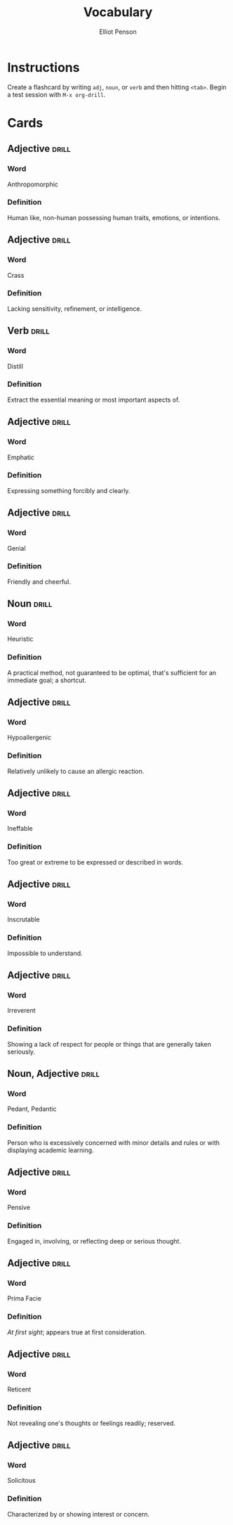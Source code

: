 #+TITLE: Vocabulary
#+AUTHOR: Elliot Penson

* Instructions

  Create a flashcard by writing ~adj~, ~noun~, or ~verb~ and then hitting
  ~<tab>~. Begin a test session with ~M-x org-drill~.

* Cards

** Adjective                                                          :drill:
   SCHEDULED: <2018-10-05 Fri>
   :PROPERTIES:
   :DRILL_CARD_TYPE: twosided
   :ID:       2E43F534-1683-4391-A37F-CAE6D02F7882
   :DRILL_LAST_INTERVAL: 9.1096
   :DRILL_REPEATS_SINCE_FAIL: 3
   :DRILL_TOTAL_REPEATS: 2
   :DRILL_FAILURE_COUNT: 0
   :DRILL_AVERAGE_QUALITY: 3.5
   :DRILL_EASE: 2.36
   :DRILL_LAST_QUALITY: 4
   :DRILL_LAST_REVIEWED: [2018-09-26 Wed 00:27]
   :END:

*** Word

    Anthropomorphic

*** Definition

    Human like, non-human possessing human traits, emotions, or intentions.

** Adjective                                                          :drill:
   SCHEDULED: <2018-10-06 Sat>
   :PROPERTIES:
   :DRILL_CARD_TYPE: twosided
   :ID:       24DF2E32-B372-4B95-87AB-C38A57753C80
   :DRILL_LAST_INTERVAL: 10.3873
   :DRILL_REPEATS_SINCE_FAIL: 3
   :DRILL_TOTAL_REPEATS: 2
   :DRILL_FAILURE_COUNT: 0
   :DRILL_AVERAGE_QUALITY: 4.0
   :DRILL_EASE: 2.46
   :DRILL_LAST_QUALITY: 3
   :DRILL_LAST_REVIEWED: [2018-09-26 Wed 00:27]
   :END:

*** Word

    Crass

*** Definition

    Lacking sensitivity, refinement, or intelligence.

** Verb                                                               :drill:
   SCHEDULED: <2018-09-30 Sun>
   :PROPERTIES:
   :DRILL_CARD_TYPE: twosided
   :ID:       566639E9-4CEF-4794-B194-D078CAE951F6
   :DRILL_LAST_INTERVAL: 3.995
   :DRILL_REPEATS_SINCE_FAIL: 2
   :DRILL_TOTAL_REPEATS: 3
   :DRILL_FAILURE_COUNT: 1
   :DRILL_AVERAGE_QUALITY: 3.0
   :DRILL_EASE: 2.46
   :DRILL_LAST_QUALITY: 3
   :DRILL_LAST_REVIEWED: [2018-09-26 Wed 00:29]
   :END:

*** Word

    Distill

*** Definition

    Extract the essential meaning or most important aspects of.

** Adjective                                                          :drill:
   SCHEDULED: <2018-10-07 Sun>
   :PROPERTIES:
   :DRILL_CARD_TYPE: twosided
   :ID:       55CAB1CB-C77F-4E0D-BFBF-34106FDCA7E9
   :DRILL_LAST_INTERVAL: 10.764
   :DRILL_REPEATS_SINCE_FAIL: 3
   :DRILL_TOTAL_REPEATS: 2
   :DRILL_FAILURE_COUNT: 0
   :DRILL_AVERAGE_QUALITY: 4.5
   :DRILL_EASE: 2.6
   :DRILL_LAST_QUALITY: 4
   :DRILL_LAST_REVIEWED: [2018-09-26 Wed 00:27]
   :END:

*** Word

    Emphatic

*** Definition

    Expressing something forcibly and clearly.

** Adjective                                                          :drill:
   SCHEDULED: <2018-09-30 Sun>
   :PROPERTIES:
   :DRILL_CARD_TYPE: twosided
   :ID:       E8F5CA02-6246-4B0E-A390-ACE8088A3485
   :DRILL_LAST_INTERVAL: 4.0
   :DRILL_REPEATS_SINCE_FAIL: 2
   :DRILL_TOTAL_REPEATS: 1
   :DRILL_FAILURE_COUNT: 0
   :DRILL_AVERAGE_QUALITY: 4.0
   :DRILL_EASE: 2.5
   :DRILL_LAST_QUALITY: 4
   :DRILL_LAST_REVIEWED: [2018-09-26 Wed 00:28]
   :END:

*** Word

    Genial

*** Definition

    Friendly and cheerful.

** Noun                                                               :drill:
   SCHEDULED: <2018-10-02 Tue>
   :PROPERTIES:
   :DRILL_CARD_TYPE: twosided
   :ID:       AD8BC9F4-1311-4418-B5EB-FAFC7D15CB5F
   :DRILL_LAST_INTERVAL: 10.764
   :DRILL_REPEATS_SINCE_FAIL: 3
   :DRILL_TOTAL_REPEATS: 2
   :DRILL_FAILURE_COUNT: 0
   :DRILL_AVERAGE_QUALITY: 4.5
   :DRILL_EASE: 2.6
   :DRILL_LAST_QUALITY: 4
   :DRILL_LAST_REVIEWED: [2018-09-21 Fri 22:00]
   :END:

*** Word

    Heuristic

*** Definition

    A practical method, not guaranteed to be optimal, that's sufficient for an
    immediate goal; a shortcut.

** Adjective                                                          :drill:
   SCHEDULED: <2018-10-06 Sat>
   :PROPERTIES:
   :DRILL_CARD_TYPE: twosided
   :ID:       14849825-4B3C-46DD-A75D-4332C2083B15
   :DRILL_LAST_INTERVAL: 10.352
   :DRILL_REPEATS_SINCE_FAIL: 3
   :DRILL_TOTAL_REPEATS: 2
   :DRILL_FAILURE_COUNT: 0
   :DRILL_AVERAGE_QUALITY: 4.5
   :DRILL_EASE: 2.6
   :DRILL_LAST_QUALITY: 5
   :DRILL_LAST_REVIEWED: [2018-09-26 Wed 00:28]
   :END:

*** Word

    Hypoallergenic

*** Definition

    Relatively unlikely to cause an allergic reaction.

** Adjective                                                          :drill:
   SCHEDULED: <2018-09-30 Sun>
   :PROPERTIES:
   :DRILL_CARD_TYPE: twosided
   :ID:       01741107-3BAC-4778-BE59-C7E4910EA4D6
   :DRILL_LAST_INTERVAL: 3.86
   :DRILL_REPEATS_SINCE_FAIL: 2
   :DRILL_TOTAL_REPEATS: 5
   :DRILL_FAILURE_COUNT: 3
   :DRILL_AVERAGE_QUALITY: 1.8
   :DRILL_EASE: 2.36
   :DRILL_LAST_QUALITY: 3
   :DRILL_LAST_REVIEWED: [2018-09-26 Wed 00:30]
   :END:

*** Word

    Ineffable

*** Definition

    Too great or extreme to be expressed or described in words.

** Adjective                                                          :drill:
   SCHEDULED: <2018-10-02 Tue>
   :PROPERTIES:
   :DRILL_CARD_TYPE: twosided
   :ID:       C828036F-4AD6-45B8-BAC0-9C53279B12A3
   :DRILL_LAST_INTERVAL: 11.1407
   :DRILL_REPEATS_SINCE_FAIL: 3
   :DRILL_TOTAL_REPEATS: 2
   :DRILL_FAILURE_COUNT: 0
   :DRILL_AVERAGE_QUALITY: 5.0
   :DRILL_EASE: 2.7
   :DRILL_LAST_QUALITY: 5
   :DRILL_LAST_REVIEWED: [2018-09-21 Fri 22:00]
   :END:

*** Word

    Inscrutable

*** Definition

    Impossible to understand.

** Adjective                                                          :drill:
   SCHEDULED: <2018-09-30 Sun>
   :PROPERTIES:
   :DRILL_CARD_TYPE: twosided
   :ID:       30FFFEF3-4FCA-4A03-821D-329B3655FD26
   :DRILL_LAST_INTERVAL: 3.725
   :DRILL_REPEATS_SINCE_FAIL: 2
   :DRILL_TOTAL_REPEATS: 5
   :DRILL_FAILURE_COUNT: 3
   :DRILL_AVERAGE_QUALITY: 1.2
   :DRILL_EASE: 2.22
   :DRILL_LAST_QUALITY: 3
   :DRILL_LAST_REVIEWED: [2018-09-26 Wed 00:31]
   :END:

*** Word

    Irreverent

*** Definition

    Showing a lack of respect for people or things that are generally taken
    seriously.

** Noun, Adjective                                                    :drill:
   SCHEDULED: <2018-09-30 Sun>
   :PROPERTIES:
   :DRILL_CARD_TYPE: twosided
   :ID:       5E04D751-F895-46C1-978A-416870A34B9B
   :DRILL_LAST_INTERVAL: 4.0
   :DRILL_REPEATS_SINCE_FAIL: 2
   :DRILL_TOTAL_REPEATS: 1
   :DRILL_FAILURE_COUNT: 0
   :DRILL_AVERAGE_QUALITY: 4.0
   :DRILL_EASE: 2.5
   :DRILL_LAST_QUALITY: 4
   :DRILL_LAST_REVIEWED: [2018-09-26 Wed 00:29]
   :END:

*** Word

    Pedant, Pedantic

*** Definition

    Person who is excessively concerned with minor details and rules or with
    displaying academic learning.

** Adjective                                                          :drill:
   SCHEDULED: <2018-09-30 Sun>
   :PROPERTIES:
   :DRILL_CARD_TYPE: twosided
   :ID:       946AB4B7-E026-486F-82BD-C9B74A78C671
   :DRILL_LAST_INTERVAL: 3.86
   :DRILL_REPEATS_SINCE_FAIL: 2
   :DRILL_TOTAL_REPEATS: 1
   :DRILL_FAILURE_COUNT: 0
   :DRILL_AVERAGE_QUALITY: 3.0
   :DRILL_EASE: 2.36
   :DRILL_LAST_QUALITY: 3
   :DRILL_LAST_REVIEWED: [2018-09-26 Wed 00:28]
   :END:

*** Word

    Pensive

*** Definition

    Engaged in, involving, or reflecting deep or serious thought.

** Adjective                                                          :drill:
   SCHEDULED: <2018-10-05 Fri>
   :PROPERTIES:
   :DRILL_CARD_TYPE: twosided
   :ID:       FF38ABB0-ECF9-4B9B-91B5-1DB1DB2A8DCC
   :DRILL_LAST_INTERVAL: 9.1096
   :DRILL_REPEATS_SINCE_FAIL: 3
   :DRILL_TOTAL_REPEATS: 2
   :DRILL_FAILURE_COUNT: 0
   :DRILL_AVERAGE_QUALITY: 3.5
   :DRILL_EASE: 2.36
   :DRILL_LAST_QUALITY: 4
   :DRILL_LAST_REVIEWED: [2018-09-26 Wed 00:28]
   :END:

*** Word

    Prima Facie

*** Definition

    /At first sight/; appears true at first consideration.

** Adjective                                                          :drill:
   SCHEDULED: <2018-09-30 Sun>
   :PROPERTIES:
   :DRILL_CARD_TYPE: twosided
   :ID:       B87CB477-B015-4680-B039-9D2E7B5CF337
   :DRILL_LAST_INTERVAL: 3.86
   :DRILL_REPEATS_SINCE_FAIL: 2
   :DRILL_TOTAL_REPEATS: 7
   :DRILL_FAILURE_COUNT: 5
   :DRILL_AVERAGE_QUALITY: 1.571
   :DRILL_EASE: 2.36
   :DRILL_LAST_QUALITY: 3
   :DRILL_LAST_REVIEWED: [2018-09-26 Wed 00:30]
   :END:

*** Word

    Reticent

*** Definition

    Not revealing one's thoughts or feelings readily; reserved.

** Adjective                                                          :drill:
   SCHEDULED: <2018-09-30 Sun>
   :PROPERTIES:
   :DRILL_CARD_TYPE: twosided
   :ID:       5B641CB9-BB07-4971-9F01-D72CABF6A4DB
   :DRILL_LAST_INTERVAL: 3.725
   :DRILL_REPEATS_SINCE_FAIL: 2
   :DRILL_TOTAL_REPEATS: 9
   :DRILL_FAILURE_COUNT: 7
   :DRILL_AVERAGE_QUALITY: 1.111
   :DRILL_EASE: 2.22
   :DRILL_LAST_QUALITY: 3
   :DRILL_LAST_REVIEWED: [2018-09-26 Wed 00:31]
   :END:

*** Word

    Solicitous

*** Definition

    Characterized by or showing interest or concern.
